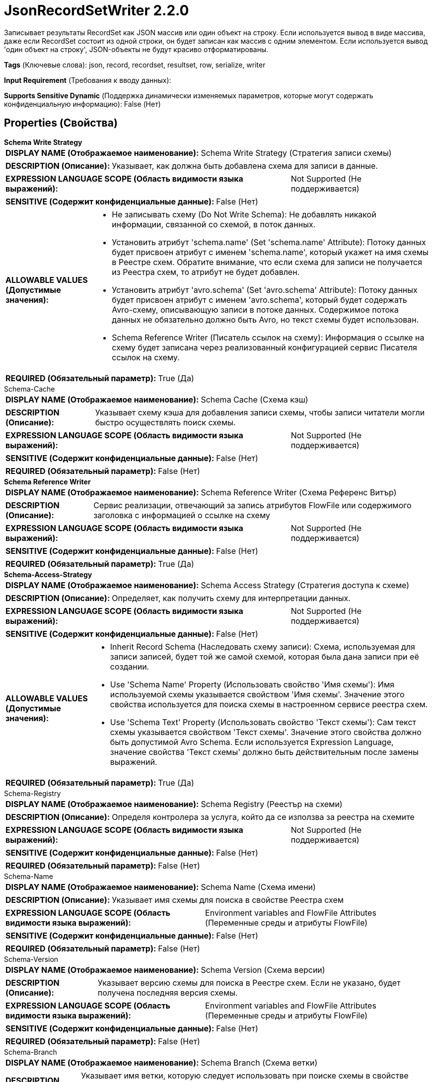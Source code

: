 = JsonRecordSetWriter 2.2.0

Записывает результаты RecordSet как JSON массив или один объект на строку. Если используется вывод в виде массива, даже если RecordSet состоит из одной строки, он будет записан как массив с одним элементом. Если используется вывод 'один объект на строку', JSON-объекты не будут красиво отформатированы.

[horizontal]
*Tags* (Ключевые слова):
json, record, recordset, resultset, row, serialize, writer
[horizontal]
*Input Requirement* (Требования к вводу данных):

[horizontal]
*Supports Sensitive Dynamic* (Поддержка динамически изменяемых параметров, которые могут содержать конфиденциальную информацию):
 False (Нет) 



== Properties (Свойства)


.*Schema Write Strategy*
************************************************
[horizontal]
*DISPLAY NAME (Отображаемое наименование):*:: Schema Write Strategy (Стратегия записи схемы)

[horizontal]
*DESCRIPTION (Описание):*:: Указывает, как должна быть добавлена схема для записи в данные.


[horizontal]
*EXPRESSION LANGUAGE SCOPE (Область видимости языка выражений):*:: Not Supported (Не поддерживается)
[horizontal]
*SENSITIVE (Содержит конфиденциальные данные):*::  False (Нет) 

[horizontal]
*ALLOWABLE VALUES (Допустимые значения):*::

* Не записывать схему (Do Not Write Schema): Не добавлять никакой информации, связанной со схемой, в поток данных. 

* Установить атрибут 'schema.name' (Set 'schema.name' Attribute): Потоку данных будет присвоен атрибут с именем 'schema.name', который укажет на имя схемы в Реестре схем. Обратите внимание, что если схема для записи не получается из Реестра схем, то атрибут не будет добавлен. 

* Установить атрибут 'avro.schema' (Set 'avro.schema' Attribute): Потоку данных будет присвоен атрибут с именем 'avro.schema', который будет содержать Avro-схему, описывающую записи в потоке данных. Содержимое потока данных не обязательно должно быть Avro, но текст схемы будет использован. 

* Schema Reference Writer (Писатель ссылок на схему): Информация о ссылке на схему будет записана через реализованный конфигурацией сервис Писателя ссылок на схему. 


[horizontal]
*REQUIRED (Обязательный параметр):*::  True (Да) 
************************************************
.Schema-Cache
************************************************
[horizontal]
*DISPLAY NAME (Отображаемое наименование):*:: Schema Cache (Схема кэш)

[horizontal]
*DESCRIPTION (Описание):*:: Указывает схему кэша для добавления записи схемы, чтобы записи читатели могли быстро осуществлять поиск схемы.


[horizontal]
*EXPRESSION LANGUAGE SCOPE (Область видимости языка выражений):*:: Not Supported (Не поддерживается)
[horizontal]
*SENSITIVE (Содержит конфиденциальные данные):*::  False (Нет) 

[horizontal]
*REQUIRED (Обязательный параметр):*::  False (Нет) 
************************************************
.*Schema Reference Writer*
************************************************
[horizontal]
*DISPLAY NAME (Отображаемое наименование):*:: Schema Reference Writer (Схема Референс Витър)

[horizontal]
*DESCRIPTION (Описание):*:: Сервис реализации, отвечающий за запись атрибутов FlowFile или содержимого заголовка с информацией о ссылке на схему


[horizontal]
*EXPRESSION LANGUAGE SCOPE (Область видимости языка выражений):*:: Not Supported (Не поддерживается)
[horizontal]
*SENSITIVE (Содержит конфиденциальные данные):*::  False (Нет) 

[horizontal]
*REQUIRED (Обязательный параметр):*::  True (Да) 
************************************************
.*Schema-Access-Strategy*
************************************************
[horizontal]
*DISPLAY NAME (Отображаемое наименование):*:: Schema Access Strategy (Стратегия доступа к схеме)

[horizontal]
*DESCRIPTION (Описание):*:: Определяет, как получить схему для интерпретации данных.


[horizontal]
*EXPRESSION LANGUAGE SCOPE (Область видимости языка выражений):*:: Not Supported (Не поддерживается)
[horizontal]
*SENSITIVE (Содержит конфиденциальные данные):*::  False (Нет) 

[horizontal]
*ALLOWABLE VALUES (Допустимые значения):*::

* Inherit Record Schema (Наследовать схему записи): Схема, используемая для записи записей, будет той же самой схемой, которая была дана записи при её создании. 

* Use 'Schema Name' Property (Использовать свойство 'Имя схемы'): Имя используемой схемы указывается свойством 'Имя схемы'. Значение этого свойства используется для поиска схемы в настроенном сервисе реестра схем. 

* Use 'Schema Text' Property (Использовать свойство 'Текст схемы'): Сам текст схемы указывается свойством 'Текст схемы'. Значение этого свойства должно быть допустимой Avro Schema. Если используется Expression Language, значение свойства 'Текст схемы' должно быть действительным после замены выражений. 


[horizontal]
*REQUIRED (Обязательный параметр):*::  True (Да) 
************************************************
.Schema-Registry
************************************************
[horizontal]
*DISPLAY NAME (Отображаемое наименование):*:: Schema Registry (Реестър на схеми)

[horizontal]
*DESCRIPTION (Описание):*:: Определя контролера за услуга, който да се използва за реестра на схемите


[horizontal]
*EXPRESSION LANGUAGE SCOPE (Область видимости языка выражений):*:: Not Supported (Не поддерживается)
[horizontal]
*SENSITIVE (Содержит конфиденциальные данные):*::  False (Нет) 

[horizontal]
*REQUIRED (Обязательный параметр):*::  False (Нет) 
************************************************
.Schema-Name
************************************************
[horizontal]
*DISPLAY NAME (Отображаемое наименование):*:: Schema Name (Схема имени)

[horizontal]
*DESCRIPTION (Описание):*:: Указывает имя схемы для поиска в свойстве Реестра схем


[horizontal]
*EXPRESSION LANGUAGE SCOPE (Область видимости языка выражений):*:: Environment variables and FlowFile Attributes (Переменные среды и атрибуты FlowFile)
[horizontal]
*SENSITIVE (Содержит конфиденциальные данные):*::  False (Нет) 

[horizontal]
*REQUIRED (Обязательный параметр):*::  False (Нет) 
************************************************
.Schema-Version
************************************************
[horizontal]
*DISPLAY NAME (Отображаемое наименование):*:: Schema Version (Схема версии)

[horizontal]
*DESCRIPTION (Описание):*:: Указывает версию схемы для поиска в Реестре схем. Если не указано, будет получена последняя версия схемы.


[horizontal]
*EXPRESSION LANGUAGE SCOPE (Область видимости языка выражений):*:: Environment variables and FlowFile Attributes (Переменные среды и атрибуты FlowFile)
[horizontal]
*SENSITIVE (Содержит конфиденциальные данные):*::  False (Нет) 

[horizontal]
*REQUIRED (Обязательный параметр):*::  False (Нет) 
************************************************
.Schema-Branch
************************************************
[horizontal]
*DISPLAY NAME (Отображаемое наименование):*:: Schema Branch (Схема ветки)

[horizontal]
*DESCRIPTION (Описание):*:: Указывает имя ветки, которую следует использовать при поиске схемы в свойстве Схемарегистр. Если выбранная Схемарегистр не поддерживает ветвление, это значение будет проигнорировано.


[horizontal]
*EXPRESSION LANGUAGE SCOPE (Область видимости языка выражений):*:: Environment variables and FlowFile Attributes (Переменные среды и атрибуты FlowFile)
[horizontal]
*SENSITIVE (Содержит конфиденциальные данные):*::  False (Нет) 

[horizontal]
*REQUIRED (Обязательный параметр):*::  False (Нет) 
************************************************
.Schema-Text
************************************************
[horizontal]
*DISPLAY NAME (Отображаемое наименование):*:: Schema Text (Схема текста)

[horizontal]
*DESCRIPTION (Описание):*:: Текст Avro-формамата схемы


[horizontal]
*EXPRESSION LANGUAGE SCOPE (Область видимости языка выражений):*:: Environment variables and FlowFile Attributes (Переменные среды и атрибуты FlowFile)
[horizontal]
*SENSITIVE (Содержит конфиденциальные данные):*::  False (Нет) 

[horizontal]
*REQUIRED (Обязательный параметр):*::  False (Нет) 
************************************************
.*Schema-Reference-Reader*
************************************************
[horizontal]
*DISPLAY NAME (Отображаемое наименование):*:: Schema Reference Reader (Ссылочный читатель схемы)

[horizontal]
*DESCRIPTION (Описание):*:: Сервис реализации, отвечающий за чтение атрибутов или содержимого FlowFile для определения идентификатора ссылки на схему


[horizontal]
*EXPRESSION LANGUAGE SCOPE (Область видимости языка выражений):*:: Not Supported (Не поддерживается)
[horizontal]
*SENSITIVE (Содержит конфиденциальные данные):*::  False (Нет) 

[horizontal]
*REQUIRED (Обязательный параметр):*::  True (Да) 
************************************************
.Date Format
************************************************
[horizontal]
*DISPLAY NAME (Отображаемое наименование):*:: Date Format (Формат даты)

[horizontal]
*DESCRIPTION (Описание):*:: Указывает формат, который следует использовать при чтении или записи полей Date. Если не указан, поля Date будут считаться количеством миллисекунд от начала эпохи (полночь, 1 января 1970 г., GMT). Если указано, значение должно соответствовать формату Java java.time.format.DateTimeFormatter (например, MM/dd/yyyy для двузначного месяца, затем двузначного дня и четырехзначного года, все разделенные символами '/' как в 01/01/2017).


[horizontal]
*EXPRESSION LANGUAGE SCOPE (Область видимости языка выражений):*:: Not Supported (Не поддерживается)
[horizontal]
*SENSITIVE (Содержит конфиденциальные данные):*::  False (Нет) 

[horizontal]
*REQUIRED (Обязательный параметр):*::  False (Нет) 
************************************************
.Time Format
************************************************
[horizontal]
*DISPLAY NAME (Отображаемое наименование):*:: Time Format (Формат времени)

[horizontal]
*DESCRIPTION (Описание):*:: Указывает формат, который следует использовать при чтении/записи полей Time. Если не указано, поля Time будут считаться количеством миллисекунд с эпохи (Полночь, 1 января 1970 г., GMT). Если указано, значение должно соответствовать формату Java java.time.format.DateTimeFormatter (например, HH:mm:ss для двузначного часа в 24-часовом формате, за которым следуют двузначная минута и двузначная секунда, все разделённые символами ':' как в 18:04:15).


[horizontal]
*EXPRESSION LANGUAGE SCOPE (Область видимости языка выражений):*:: Not Supported (Не поддерживается)
[horizontal]
*SENSITIVE (Содержит конфиденциальные данные):*::  False (Нет) 

[horizontal]
*REQUIRED (Обязательный параметр):*::  False (Нет) 
************************************************
.Timestamp Format
************************************************
[horizontal]
*DISPLAY NAME (Отображаемое наименование):*:: Формат Timestamp (Timestamp Format)

[horizontal]
*DESCRIPTION (Описание):*:: Указывает формат, который следует использовать при чтении или записи полей Timestamp. Если не указан, поля Timestamp будут считаться количеством миллисекунд с начала эпохи (Полночь 1 января 1970 г., GMT). Если указано, значение должно соответствовать формату Java java.time.format.DateTimeFormatter (например, MM/dd/yyyy HH:mm:ss для двузначного месяца, затем двузначного дня, затем четырехзначного года, все разделенные '/' символами; а затем следует двузначный час в 24-часовом формате, за которым следуют двузначные минуты и секунды, все разделенные ':' символами, как в 01/01/2017 18:04:15).


[horizontal]
*EXPRESSION LANGUAGE SCOPE (Область видимости языка выражений):*:: 
[horizontal]
*SENSITIVE (Содержит конфиденциальные данные):*::  False (Нет) 

[horizontal]
*REQUIRED (Обязательный параметр):*::  False (Нет) 
************************************************
.*Pretty Print Json*
************************************************
[horizontal]
*DISPLAY NAME (Отображаемое наименование):*:: Pretty Print JSON (Красивый печать JSON)

[horizontal]
*DESCRIPTION (Описание):*:: Указывает, должен ли быть JSON отформатирован красиво


[horizontal]
*EXPRESSION LANGUAGE SCOPE (Область видимости языка выражений):*:: Not Supported (Не поддерживается)
[horizontal]
*SENSITIVE (Содержит конфиденциальные данные):*::  False (Нет) 

[horizontal]
*ALLOWABLE VALUES (Допустимые значения):*::

* true

* false


[horizontal]
*REQUIRED (Обязательный параметр):*::  True (Да) 
************************************************
.*Suppress-Nulls*
************************************************
[horizontal]
*DISPLAY NAME (Отображаемое наименование):*:: Suppress Null Values (Удерживать нулевые значения)

[horizontal]
*DESCRIPTION (Описание):*:: Specifies how the writer should handle a null field


[horizontal]
*EXPRESSION LANGUAGE SCOPE (Область видимости языка выражений):*:: Not Supported (Не поддерживается)
[horizontal]
*SENSITIVE (Содержит конфиденциальные данные):*::  False (Нет) 

[horizontal]
*ALLOWABLE VALUES (Допустимые значения):*::

* Never Suppress (Никогда не удерживать): Fields that are missing (present in the schema but not in the record), or that have a value of null, will be written out as a null value 

* Always Suppress (Всегда удерживать): Fields that are missing (present in the schema but not in the record), or that have a value of null, will not be written out 

* Suppress Missing Values (Удерживать отсутствующие значения): When a field has a value of null, it will be written out. However, if a field is defined in the schema and not present in the record, the field will not be written out. 


[horizontal]
*REQUIRED (Обязательный параметр):*::  True (Да) 
************************************************
.*Allow Scientific Notation*
************************************************
[horizontal]
*DISPLAY NAME (Отображаемое наименование):*:: Allow Scientific Notation (Разрешить научную нотацию)

[horizontal]
*DESCRIPTION (Описание):*:: Specifies whether or not scientific notation should be used when writing numbers


[horizontal]
*EXPRESSION LANGUAGE SCOPE (Область видимости языка выражений):*:: Not Supported (Не поддерживается)
[horizontal]
*SENSITIVE (Содержит конфиденциальные данные):*::  False (Нет) 

[horizontal]
*ALLOWABLE VALUES (Допустимые значения):*::

* true

* false


[horizontal]
*REQUIRED (Обязательный параметр):*::  True (Да) 
************************************************
.*Output-Grouping*
************************************************
[horizontal]
*DISPLAY NAME (Отображаемое наименование):*:: Output Grouping (Группировка вывода)

[horizontal]
*DESCRIPTION (Описание):*:: Указывает, как писатель должен выводить JSON записи (как массив или один объект в строке, например). Следует отметить, что если выбран 'Один объект на строку', то форматирование JSON должно быть ложным.


[horizontal]
*EXPRESSION LANGUAGE SCOPE (Область видимости языка выражений):*:: Not Supported (Не поддерживается)
[horizontal]
*SENSITIVE (Содержит конфиденциальные данные):*::  False (Нет) 

[horizontal]
*ALLOWABLE VALUES (Допустимые значения):*::

* Array (Массив): Вывод записей в виде массива JSON 

* One Line Per Object (Один объект на строку): Вывод записей с одним объектом JSON на строку, разделенных символом новой строки 


[horizontal]
*REQUIRED (Обязательный параметр):*::  True (Да) 
************************************************
.*Compression-Format*
************************************************
[horizontal]
*DISPLAY NAME (Отображаемое наименование):*:: Compression Format (Формат сжатия)

[horizontal]
*DESCRIPTION (Описание):*:: The compression format to use. Valid values are: GZIP, BZIP2, ZSTD, XZ-LZMA2, LZMA, Snappy, and Snappy Framed


[horizontal]
*EXPRESSION LANGUAGE SCOPE (Область видимости языка выражений):*:: Not Supported (Не поддерживается)
[horizontal]
*SENSITIVE (Содержит конфиденциальные данные):*::  False (Нет) 

[horizontal]
*ALLOWABLE VALUES (Допустимые значения):*::

* none (нет)

* gzip (gzip)

* bzip2 (bzip2)

* xz-lzma2 (XZ-LZMA2)

* snappy (Snappy)

* snappy framed (Snappy Framed)

* zstd (ZSTD)


[horizontal]
*REQUIRED (Обязательный параметр):*::  True (Да) 
************************************************
.*Compression-Level*
************************************************
[horizontal]
*DISPLAY NAME (Отображаемое наименование):*:: Compression Level (Уровень сжатия)

[horizontal]
*DESCRIPTION (Описание):*:: Уровень сжатия для использования; это актуально только при использовании сжатия GZIP. Меньшее значение приводит к более быстрой обработке, но менее эффективному сжатию; значение 0 указывает на отсутствие сжатия, а простое архивирование


[horizontal]
*EXPRESSION LANGUAGE SCOPE (Область видимости языка выражений):*:: Not Supported (Не поддерживается)
[horizontal]
*SENSITIVE (Содержит конфиденциальные данные):*::  False (Нет) 

[horizontal]
*ALLOWABLE VALUES (Допустимые значения):*::

* 0 (Нуль)

* 1 (Один)

* 2 (Два)

* 3 (Три)

* 4 (Четыре)

* 5 (Пять)

* 6 (Шесть)

* 7 (Семь)

* 8 (Восемь)

* 9 (Девять)


[horizontal]
*REQUIRED (Обязательный параметр):*::  True (Да) 
************************************************














=== Writes Attributes (Записываемые атрибуты)

[cols="1a,2a",options="header",]
|===
|Наименование |Описание

|`amqp$appId`
|Поле идентификатора приложения из AMQP Message

|===







